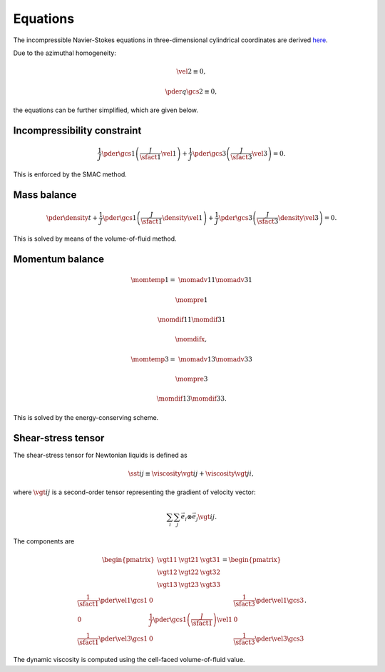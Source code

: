 #########
Equations
#########

The incompressible Navier-Stokes equations in three-dimensional cylindrical coordinates are derived `here <https://github.com/NaokiHori/SimpleTCSolver>`_.

Due to the azimuthal homogeneity:

.. math::

    &
    \vel{2}
    \equiv
    0,

    &
    \pder{q}{\gcs{2}}
    \equiv
    0,

the equations can be further simplified, which are given below.

****************************
Incompressibility constraint
****************************

.. math::

    \frac{1}{J}
    \pder{}{\gcs{1}}
    \left(
        \frac{J}{\sfact{1}} \vel{1}
    \right)
    +
    \frac{1}{J}
    \pder{}{\gcs{3}}
    \left(
        \frac{J}{\sfact{3}} \vel{3}
    \right)
    =
    0.

This is enforced by the SMAC method.

************
Mass balance
************

.. math::

   \pder{\density}{t}
   +
   \frac{1}{J}
   \pder{}{\gcs{1}}
   \left(
      \frac{J}{\sfact{1}}
      \density
      \vel{1}
   \right)
   +
   \frac{1}{J}
   \pder{}{\gcs{3}}
   \left(
      \frac{J}{\sfact{3}}
      \density
      \vel{3}
   \right)
   =
   0.

This is solved by means of the volume-of-fluid method.

****************
Momentum balance
****************

.. math::

    \momtemp{1}
    =
    &
    \momadv{1}{1}
    \momadv{3}{1}

    &
    \mompre{1}

    &
    \momdif{1}{1}
    \momdif{3}{1}

    &
    \momdifx,

.. math::

    \momtemp{3}
    =
    &
    \momadv{1}{3}
    \momadv{3}{3}

    &
    \mompre{3}

    &
    \momdif{1}{3}
    \momdif{3}{3}.

This is solved by the energy-conserving scheme.

*******************
Shear-stress tensor
*******************

The shear-stress tensor for Newtonian liquids is defined as

.. math::

    \sst{i}{j}
    \equiv
    \viscosity
    \vgt{i}{j}
    +
    \viscosity
    \vgt{j}{i},

where :math:`\vgt{i}{j}` is a second-order tensor representing the gradient of velocity vector:

.. math::

    \sum_i
    \sum_j
    \vec{e}_i
    \otimes
    \vec{e}_j
    \vgt{i}{j}.

The components are

.. math::

    \begin{pmatrix}
        \vgt{1}{1} & \vgt{2}{1} & \vgt{3}{1} \\
        \vgt{1}{2} & \vgt{2}{2} & \vgt{3}{2} \\
        \vgt{1}{3} & \vgt{2}{3} & \vgt{3}{3} \\
    \end{pmatrix}
    =
    \begin{pmatrix}
        \frac{1}{\sfact{1}}
        \pder{\vel{1}}{\gcs{1}}
        &
        0
        &
        \frac{1}{\sfact{3}}
        \pder{\vel{1}}{\gcs{3}}
        \\
        0
        &
        \frac{1}{J}
        \pder{}{\gcs{1}}
        \left(
            \frac{J}{\sfact{1}}
        \right)
        \vel{1}
        &
        0
        \\
        \frac{1}{\sfact{1}}
        \pder{\vel{3}}{\gcs{1}}
        &
        0
        &
        \frac{1}{\sfact{3}}
        \pder{\vel{3}}{\gcs{3}}
    \end{pmatrix}.

The dynamic viscosity is computed using the cell-faced volume-of-fluid value.

